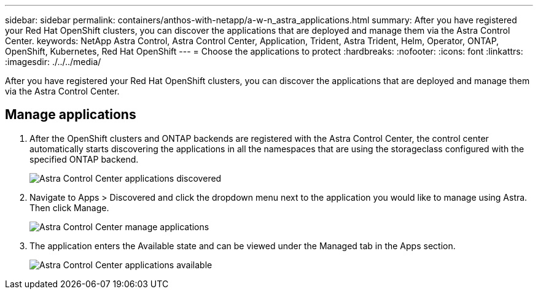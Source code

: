 ---
sidebar: sidebar
permalink: containers/anthos-with-netapp/a-w-n_astra_applications.html
summary: After you have registered your Red Hat OpenShift clusters, you can discover the applications that are deployed and manage them via the Astra Control Center.
keywords: NetApp Astra Control, Astra Control Center, Application, Trident, Astra Trident, Helm, Operator, ONTAP, OpenShift, Kubernetes, Red Hat OpenShift
---
= Choose the applications to protect
:hardbreaks:
:nofooter:
:icons: font
:linkattrs:
:imagesdir: ./../../media/

[.lead]
After you have registered your Red Hat OpenShift clusters, you can discover the applications that are deployed and manage them via the Astra Control Center.

== Manage applications

.	After the OpenShift clusters and ONTAP backends are registered with the Astra Control Center, the control center automatically starts discovering the applications in all the namespaces that are using the storageclass configured with the specified ONTAP backend.
+
image:redhat_openshift_image98.jpg[Astra Control Center applications discovered]

.	Navigate to Apps > Discovered and click the dropdown menu next to the application you would like to manage using Astra. Then click Manage.
+
image:redhat_openshift_image99.jpg[Astra Control Center manage applications]

. The application enters the Available state and can be viewed under the Managed tab in the Apps section.
+
image:redhat_openshift_image100.jpg[Astra Control Center applications available]
